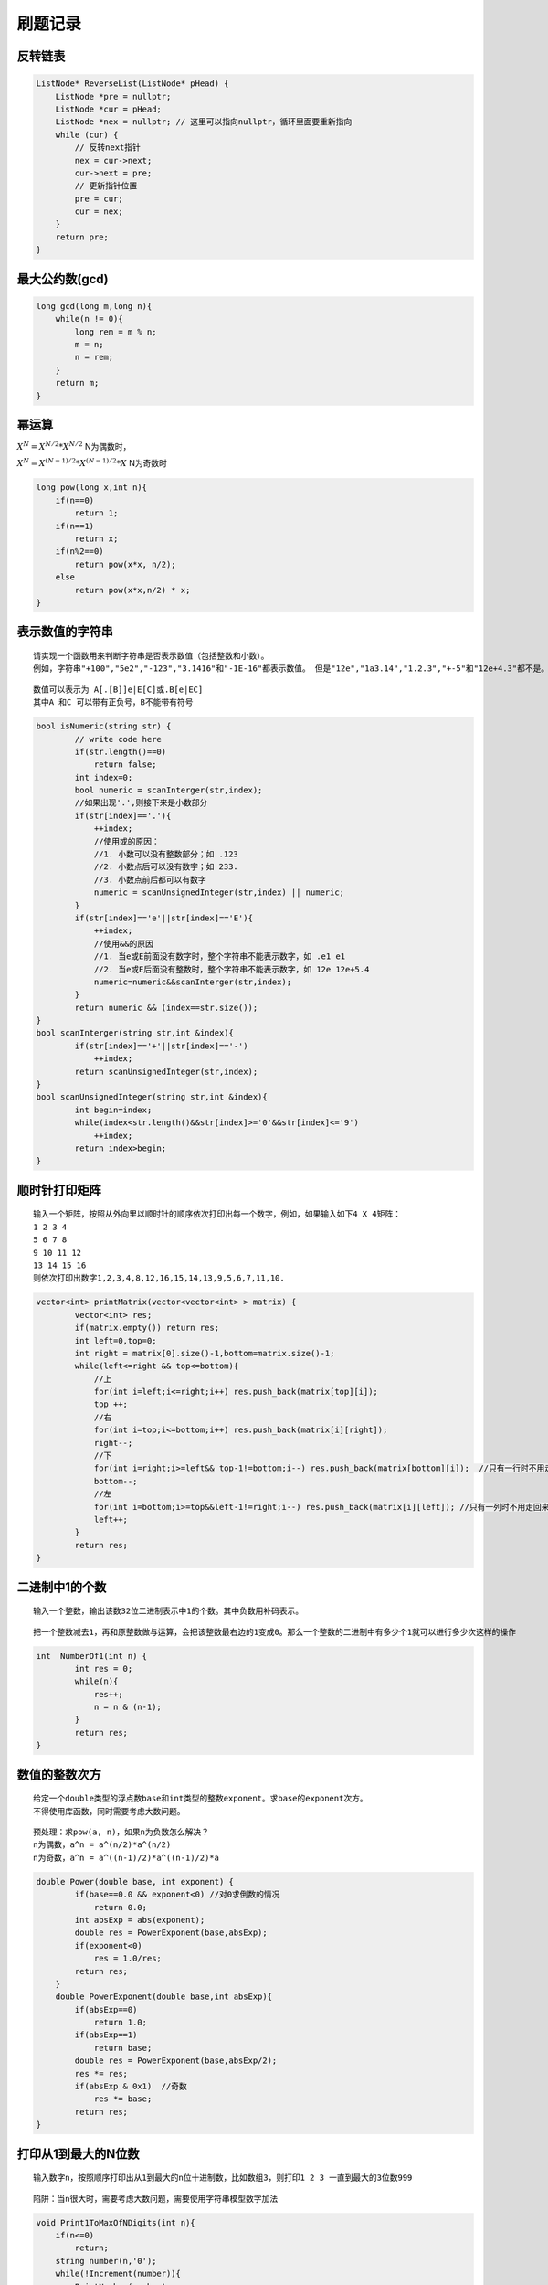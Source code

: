 刷题记录
===============

反转链表
----------------
.. code-block:: cpp

    ListNode* ReverseList(ListNode* pHead) {
        ListNode *pre = nullptr;
        ListNode *cur = pHead;
        ListNode *nex = nullptr; // 这里可以指向nullptr，循环里面要重新指向
        while (cur) {
            // 反转next指针
            nex = cur->next;
            cur->next = pre;
            // 更新指针位置
            pre = cur;
            cur = nex;
        }
        return pre;
    }

最大公约数(gcd)
--------------------
.. code-block:: cpp

    long gcd(long m,long n){
        while(n != 0){
            long rem = m % n;
            m = n;
            n = rem;
        }
        return m;
    }


幂运算
-------------
:math:`X^N = X^{N/2} * X^{N/2}`  N为偶数时， 

:math:`X^N = X^{(N-1)/2} * X^{(N-1)/2} * X`  N为奇数时

.. code-block:: cpp

    long pow(long x,int n){
        if(n==0)
            return 1;
        if(n==1)
            return x;
        if(n%2==0)
            return pow(x*x, n/2);
        else
            return pow(x*x,n/2) * x;
    }



表示数值的字符串
--------------------
::

    请实现一个函数用来判断字符串是否表示数值（包括整数和小数）。
    例如，字符串"+100","5e2","-123","3.1416"和"-1E-16"都表示数值。 但是"12e","1a3.14","1.2.3","+-5"和"12e+4.3"都不是。

::

    数值可以表示为 A[.[B]]e|E[C]或.B[e|EC]
    其中A 和C 可以带有正负号，B不能带有符号

.. code-block:: cpp

    bool isNumeric(string str) {
            // write code here
            if(str.length()==0)
                return false;
            int index=0;
            bool numeric = scanInterger(str,index);
            //如果出现'.',则接下来是小数部分
            if(str[index]=='.'){
                ++index;
                //使用或的原因：
                //1. 小数可以没有整数部分；如 .123
                //2. 小数点后可以没有数字；如 233.
                //3. 小数点前后都可以有数字
                numeric = scanUnsignedInteger(str,index) || numeric;
            }
            if(str[index]=='e'||str[index]=='E'){
                ++index;
                //使用&&的原因
                //1. 当e或E前面没有数字时，整个字符串不能表示数字，如 .e1 e1
                //2. 当e或E后面没有整数时，整个字符串不能表示数字，如 12e 12e+5.4
                numeric=numeric&&scanInterger(str,index);
            }
            return numeric && (index==str.size());
    }
    bool scanInterger(string str,int &index){
            if(str[index]=='+'||str[index]=='-')
                ++index;
            return scanUnsignedInteger(str,index);
    }
    bool scanUnsignedInteger(string str,int &index){
            int begin=index;
            while(index<str.length()&&str[index]>='0'&&str[index]<='9')
                ++index;
            return index>begin;
    }


顺时针打印矩阵
--------------------

::

    输入一个矩阵，按照从外向里以顺时针的顺序依次打印出每一个数字，例如，如果输入如下4 X 4矩阵： 
    1 2 3 4 
    5 6 7 8 
    9 10 11 12 
    13 14 15 16 
    则依次打印出数字1,2,3,4,8,12,16,15,14,13,9,5,6,7,11,10.


.. code-block:: cpp

    vector<int> printMatrix(vector<vector<int> > matrix) {
            vector<int> res;
            if(matrix.empty()) return res;
            int left=0,top=0;
            int right = matrix[0].size()-1,bottom=matrix.size()-1;
            while(left<=right && top<=bottom){
                //上
                for(int i=left;i<=right;i++) res.push_back(matrix[top][i]);
                top ++;
                //右
                for(int i=top;i<=bottom;i++) res.push_back(matrix[i][right]);
                right--;
                //下
                for(int i=right;i>=left&& top-1!=bottom;i--) res.push_back(matrix[bottom][i]);  //只有一行时不用走回来，前面已经走了
                bottom--;
                //左
                for(int i=bottom;i>=top&&left-1!=right;i--) res.push_back(matrix[i][left]); //只有一列时不用走回来，前面已经走了
                left++;   
            }
            return res;
    }


二进制中1的个数
---------------------

::

    输入一个整数，输出该数32位二进制表示中1的个数。其中负数用补码表示。


::

    把一个整数减去1，再和原整数做与运算，会把该整数最右边的1变成0。那么一个整数的二进制中有多少个1就可以进行多少次这样的操作


.. code-block:: cpp

    int  NumberOf1(int n) {
            int res = 0;
            while(n){
                res++;
                n = n & (n-1);
            }
            return res;
    }

数值的整数次方
-----------------------

::

    给定一个double类型的浮点数base和int类型的整数exponent。求base的exponent次方。
    不得使用库函数，同时需要考虑大数问题。

::

    预处理：求pow(a, n)，如果n为负数怎么解决？
    n为偶数，a^n = a^(n/2)*a^(n/2)
    n为奇数，a^n = a^((n-1)/2)*a^((n-1)/2)*a


.. code-block:: cpp

    double Power(double base, int exponent) {
            if(base==0.0 && exponent<0) //对0求倒数的情况
                return 0.0;
            int absExp = abs(exponent);
            double res = PowerExponent(base,absExp);
            if(exponent<0)
                res = 1.0/res;
            return res;
        }
        double PowerExponent(double base,int absExp){
            if(absExp==0)
                return 1.0;
            if(absExp==1)
                return base;
            double res = PowerExponent(base,absExp/2);
            res *= res;
            if(absExp & 0x1)  //奇数
                res *= base;
            return res;
    }


打印从1到最大的N位数
-------------------------

::

    输入数字n，按照顺序打印出从1到最大的n位十进制数，比如数组3，则打印1 2 3 一直到最大的3位数999

::

    陷阱：当n很大时，需要考虑大数问题，需要使用字符串模型数字加法

.. code-block:: cpp

    void Print1ToMaxOfNDigits(int n){
        if(n<=0)
            return;
        string number(n,'0');
        while(!Increment(number)){
            PrintNumber(number);
        }
    }
    bool Increment(string &number){
        bool isOverflow = false;
        int nTakeOwver = 0;
        int nLength = number.length();
        for(int i=nLength-1;i>=0;i--){
            int nSum = number[i]-'0'+nTakeOver;
            if(i==nLength-1)
                nSum += 1;
            if(nSum >= 10){
                if(i==0)
                    isOverflow = true;
                else{
                    nSum -= 10;
                    nTakeOver = 1;
                    number[i] = '0'+nSum;
                }
            }else{
                number[i] = '0' + nSum;
                break;
            }
        }
        return isOverflow;
    }
    void PrintNumber(string number){
        bool isBegining0 = true;
        int nLength = number.length();
        for(int i=0;i<nLength;i++){
            if(isBegining0&&number[i]!='0')
                isBegining0=false;
            if(!isBegining0)
                cout<<number[i];
        }
        cout<<"\t";
    }

1~n整数中1出现的次数
------------------------------
::

    输入一个整数 n ，求1～n这n个整数的十进制表示中1出现的次数
    例如，1~13中包含1的数字有1、10、11、12、13因此共出现6次

::

    统计某个位置上 1出现的次数。如34，1在十位上出现的次数是10次（10到19），1在个位上出现的次数是4次（1，11，21，31），因此34中1出现了14次。
    对于整数n，将这个整数分为三部分：当前位数字cur，更高位数字high，更低位数字low，如：对于n=21034，当位数是十位时，cur=3，high=210，low=4。
    我们从个位到最高位 依次计算每个位置出现1的次数：
    在计算时，会出现三种情况
    1）当前位的数字等于0时，例如n=21034，在百位上的数字cur=0，百位上是1的情况有：00100-00199，01100-01199，……，20100-20199。一共有21*100种情况，即high*100;
    2）当前位的数字等于1时，例如n=21034，在千位上的数字cur=1，千位上是1的情况有：01000-01999，11000-11999，21000-21034。一共有2*1000+（34+1）种情况，即high*1000+(low+1)。
    3）当前位的数字大于1时，例如n=21034，在十位上的数字cur=3，十位上是1的情况有：00010-00019，……，21010-21019。一共有(210+1)*10种情况，即(high+1)*10。

.. code-block:: cpp

    int NumberOf1Between1AndN_Solution(int n) {
            int count=0;
            for(int i=1;i<=n;i*=10){  //i代表位数
                int high=n/(i*10); //更高位数字
                int low=(n%i);  //更低位数字
                int cur=(n/i)%10;  //当前位数字
                if(cur==0){
                    count+=high*i;
                }else if(cur==1){
                    count+=high*i+(low+1);
                }else{
                    count+=(high+1)*i;
                }
            }
            return count;
    }

数字序列中某一位的数字
--------------------------------
::

    数字以0123456789101112131415...的格式序列化到一个字符序列中。在这个序列中，第5位（从0开始计数）是5，第13位是1，第19位是4，等等。
    请写一个函数，求任意第n位对应的数字。

.. code-block:: cpp

    int digitAtIndex(int index){
        if(index<0)
            return -1;
        int digits = 1;  //数字的位数
        while(true){
            int numbers = countOfIntegers(digits);  //计算相应位数数字的总个数
            if(index<numbers*digits)
                return digitAtIndex(index,digits);
            index -= digits*numbers;
            digits++;
        }
        return -1;
    }
    int countOfIntegers(int digits){
        if(digits==1)
            return 10;
        int count = (int)std::pow(10,digits-1);
        return 9*count;
    }
    int digitAtIndex(int index,int digits){
        int number = beginNumber(digits)+index/digits;
        int indexFromRight = digits - index%digits;
        for(int i=1;i<indexFromRight;++i)
            number/=10;
        return number%10;
    }
    int beginNumber(int digits){
        if(digits == 1)
            return 0;
        return (int)std::pow(10,digits-1);
    }


翻转单词顺序
---------------
::

    输入一个英文句子，翻转句子中单词的顺序，但单词内字符的顺序不变。为简单起见，标点符号和普通字母一样处理。
    例如输入字符串“I am a student.”，则输出“student. a am I”。

::

    第一步翻转句子中所有的字符。
    第二步再翻转每个单词中字符的顺序。

.. code-block:: cpp

    string ReverseSentence(string str) {
            if(str.empty())
                return str;
            Reverse(str,0,str.length()-1);  //转句子中所有的字符
            int start=0,end=0;
            while(start < str.length()){
                if(str[start]==' '){
                    start++;
                    end++;
                }else if(end==str.length()||str[end]==' '){
                    Reverse(str, start, end-1);
                    end++;
                    start=end;
                }else{
                    end++;
                }
            }
            return str;
    }
    void Reverse(string &str,int begin,int end){
            while(begin<end){
                swap(str[begin],str[end]);
                begin++;
                end--;
            }
    }


左旋转字符串
--------------------
::

    字符串的左旋转操作是把字符串你前面的若干个字符转移到字符串的尾部。请定义一个函数实现字符串左旋转操作的功能。
    比如，输入字符串"abcdefg"和数字2，该函数将返回左旋转两位得到的结果"cdefgab"

::

    把字符串分为两个部分，分别翻转这两部分，再翻转整个字符串

.. code-block:: cpp

    string LeftRotateString(string str, int n) {
            if(!str.empty()){
                int nLength = str.length();
                if(nLength>0&&n>0&&n<nLength){
                    Reverse(str, 0, n-1);
                    Reverse(str, n, nLength-1);
                    Reverse(str, 0, nLength-1);
                }
            }
            return str;
    }
    void Reverse(string &str,int begin,int end){
            while(begin<end){
                swap(str[begin],str[end]);
                begin++;
                end--;
            }
    }

不使用加减乘除做加法
----------------------------
::

    写一个函数，求两个整数之和，要求在函数体内不得使用+、-、*、/四则运算符号。

::

    计算a和b的无进位和，和进位
    如果进位不为0，则说明a+b的结果等于无进位和+进位，此时，把无进位和作为a，进位作为b，继续计算
    如果进位等于0， 说明此时a+b的结果就等于无进位和，返回无进位和即可。

.. code-block:: cpp

    int Add(int num1, int num2) {
            while (num2 != 0) {
                // 负数左移会在低位补1，所以转化为无符号整数
                int c = ((unsigned int)(num1 & num2)) << 1;
                num1 ^= num2;
                num2 = c;
            }
            return num1;
    }


丑数
----------------
::

    把只包含质因子2、3和5的数称作丑数（Ugly Number）。例如6、8都是丑数，但14不是，因为它包含质因子7。 习惯上我们把1当做是第一个丑数。
    求按从小到大的顺序的第N个丑数。

.. code-block:: cpp

    int GetUglyNumber_Solution(int index) {
            if(index <= 0)return 0;
            int p2=0,p3=0,p5=0;//初始化三个指向三个潜在成为最小丑数的位置
            int *result = new int[index];
            result[0] = 1;//
            for(int i=1; i < index; i++){
                result[i] = min(result[p2]*2, min(result[p3]*3, result[p5]*5));
                if(result[i] == result[p2]*2)p2++;//为了防止重复需要三个if都能够走到
                if(result[i] == result[p3]*3)p3++;//为了防止重复需要三个if都能够走到
                if(result[i] == result[p5]*5)p5++;//为了防止重复需要三个if都能够走到
    
    
            }
            return result[index-1];
    }


第一个只出现一次的字符
-----------------------------
::

    在一个字符串(0<=字符串长度<=10000，全部由字母组成)中找到第一个只出现一次的字符,并返回它的位置, 
    如果没有则返回 -1（需要区分大小写）.（从0开始计数）
    如输入“abaccdeff”,则输出1

.. code-block:: cpp

    int FirstNotRepeatingChar(string str) {
            unordered_map<char, int> mp;
            for (const char ch : str) {
                ++mp[ch];
            }    
            for (int i=0; i<str.length(); ++i) {
                if (mp[str[i]] == 1) return i;
            }
            return -1;
    }


字符流中第一个只出现一次的字符
---------------------------------
::

    请实现一个函数用来找出字符流中第一个只出现一次的字符。例如，当从字符流中只读出前两个字符"go"时，第一个只出现一次的字符是"g"。
    当从该字符流中读出前六个字符“google"时，第一个只出现一次的字符是"l"。

.. code-block:: cpp

    #include<vector>

    class Solution
    {
        int index;
        int occurrence[256];
    public:
        Solution():index(0){
            for(int i=0;i<256;i++)
                occurrence[i] = -1;
        }
    //Insert one char from stringstream
        void Insert(char ch) {
            if(occurrence[ch]==-1)
                occurrence[ch] = index;
            else if(occurrence[ch]>=0)
                occurrence[ch] = -2;
            index ++;
        }
    //return the first appearence once char in current stringstream
        char FirstAppearingOnce() {
            char ch = '#';
            int minIndex = numeric_limits<int>::max();
            for(int i=0;i<256;i++){
                if(occurrence[i]>=0 && occurrence[i]<minIndex){
                    ch = (char)i;
                    minIndex = occurrence[i];
                }
            }
            return ch;
        }

    };
